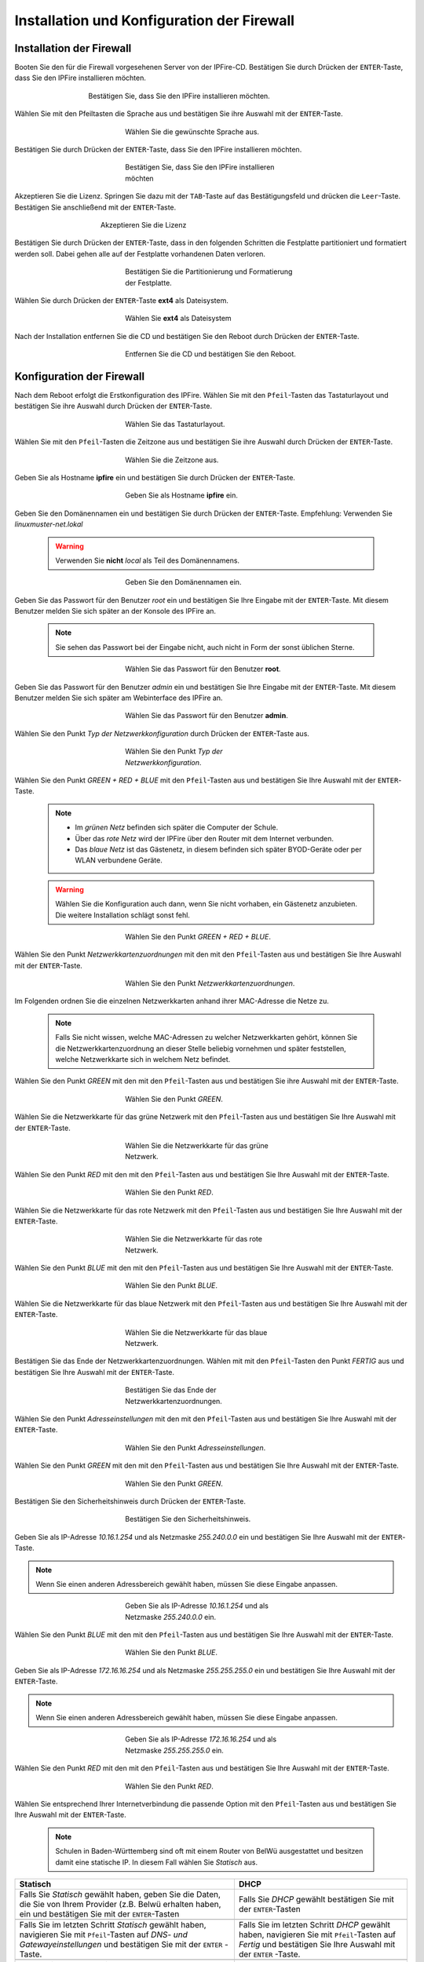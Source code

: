 Installation und Konfiguration der Firewall
===========================================

Installation der Firewall
-------------------------

Booten Sie den für die Firewall vorgesehenen Server von der IPFire-CD. Bestätigen Sie durch Drücken der ``ENTER``-Taste, dass Sie den IPFire installieren möchten.

.. figure:: media/firewall/010.png
   :width:  500px
   :align: center
   :alt: Schritt 1 der Installation der Firewall
   :figwidth: 500px

   Bestätigen Sie, dass Sie den IPFire installieren möchten.

Wählen Sie mit den Pfeiltasten die Sprache aus und bestätigen Sie ihre Auswahl mit der ``ENTER``-Taste.

.. figure:: media/firewall/020.png
   :width:  350px
   :align: center
   :alt: Schritt 2 der Installation der Firewall
   :figwidth: 350px

   Wählen Sie die gewünschte Sprache aus.

Bestätigen Sie durch Drücken der ``ENTER``-Taste, dass Sie den IPFire installieren möchten.

.. figure:: media/firewall/030.png
   :width:  350px
   :align: center
   :alt: Schritt 3 der Installation der Firewall
   :figwidth: 350px

   Bestätigen Sie, dass Sie den IPFire installieren möchten

Akzeptieren Sie die Lizenz. Springen Sie dazu mit der ``TAB``-Taste auf das Bestätigungsfeld und drücken die  ``Leer``-Taste. Bestätigen Sie anschließend mit der  ``ENTER``-Taste.

.. figure:: media/firewall/040.png
   :width:  450px
   :align: center
   :alt: Schritt 4 der Installation der Firewall
   :figwidth: 450px

   Akzeptieren Sie die Lizenz

Bestätigen Sie durch Drücken der ``ENTER``-Taste, dass in den folgenden Schritten die Festplatte partitioniert und formatiert werden soll. Dabei gehen alle auf der Festplatte vorhandenen Daten verloren.

.. figure:: media/firewall/050.png
   :width:  350px
   :align: center
   :alt: Schritt 5 der Installation der Firewall
   :figwidth: 350px

   Bestätigen Sie die Partitionierung und Formatierung der Festplatte.

Wählen Sie durch Drücken der ``ENTER``-Taste **ext4** als Dateisystem.

.. figure:: media/firewall/060.png
   :width:  350px
   :align: center
   :alt: Schritt 6 der Installation der Firewall
   :figwidth: 350px

   Wählen Sie **ext4** als Dateisystem

Nach der Installation entfernen Sie die CD und bestätigen Sie den Reboot durch Drücken der ``ENTER``-Taste.

.. figure:: media/firewall/070.png
   :width:  350px
   :align: center
   :alt: Schritt 7 der Installation der Firewall
   :figwidth: 350px

   Entfernen Sie die CD und bestätigen Sie den Reboot.

Konfiguration der Firewall
--------------------------

Nach dem Reboot erfolgt die Erstkonfiguration des IPFire. Wählen Sie mit den ``Pfeil``-Tasten das Tastaturlayout und bestätigen Sie ihre Auswahl durch Drücken der ``ENTER``-Taste.

.. figure:: media/firewall/080.png
   :width:  350px
   :align: center
   :alt: Schritt 1 der Erstkonfiguration der Firewall
   :figwidth: 350px

   Wählen Sie das Tastaturlayout.

Wählen Sie mit den ``Pfeil``-Tasten die Zeitzone aus und bestätigen Sie ihre Auswahl durch Drücken der ``ENTER``-Taste.

.. figure:: media/firewall/090.png
   :width:  350px
   :align: center
   :alt: Schritt 2 der Erstkonfiguration der Firewall
   :figwidth: 350px

   Wählen Sie die Zeitzone aus.

Geben Sie als Hostname **ipfire** ein und bestätigen Sie durch Drücken der ``ENTER``-Taste.

.. figure:: media/firewall/100.png
   :width:  350px
   :align: center
   :alt: Schritt 3 der Erstkonfiguration der Firewall
   :figwidth: 350px

   Geben Sie als Hostname **ipfire** ein.

Geben Sie den Domänennamen ein und bestätigen Sie durch Drücken der ``ENTER``-Taste. Empfehlung: Verwenden Sie `linuxmuster-net.lokal`

  .. warning::
   Verwenden Sie **nicht** `local` als Teil des Domänennamens.

.. figure:: media/firewall/110.png
   :width:  350px
   :align: center
   :alt: Schritt 4 der Erstkonfiguration der Firewall
   :figwidth: 350px

   Geben Sie den Domänennamen ein.

Geben Sie das Passwort für den Benutzer `root` ein und bestätigen Sie Ihre Eingabe mit der ``ENTER``-Taste. Mit diesem Benutzer melden Sie sich später an der Konsole des IPFire an.

  .. note::
   Sie sehen das Passwort bei der Eingabe nicht, auch nicht in Form der sonst üblichen Sterne.


.. figure:: media/firewall/120.png
   :width:  350px
   :align: center
   :alt: Schritt 5 der Erstkonfiguration der Firewall
   :figwidth: 350px

   Wählen Sie das Passwort für den Benutzer **root**.

Geben Sie das Passwort für den Benutzer `admin` ein und bestätigen Sie Ihre Eingabe mit der ``ENTER``-Taste. Mit diesem Benutzer melden Sie sich später am Webinterface des IPFire an.

.. figure:: media/firewall/130.png
   :width:  350px
   :align: center
   :alt: Schritt 6 der Erstkonfiguration der Firewall
   :figwidth: 350px

   Wählen Sie das Passwort für den Benutzer **admin**.

Wählen Sie den Punkt `Typ der Netzwerkkonfiguration` durch Drücken der ``ENTER``-Taste aus.

.. figure:: media/firewall/140.png
   :width:  350px
   :align: center
   :alt: Schritt 7 der Erstkonfiguration der Firewall
   :figwidth: 350px

   Wählen Sie den Punkt `Typ der Netzwerkkonfiguration`.

Wählen Sie den Punkt `GREEN + RED + BLUE` mit den ``Pfeil``-Tasten aus und bestätigen Sie Ihre Auswahl mit der ``ENTER``-Taste.

  .. note::
   - Im `grünen Netz` befinden sich später die Computer der Schule.
   - Über das `rote Netz` wird der IPFire über den Router mit dem Internet verbunden.
   - Das `blaue Netz` ist das Gästenetz, in diesem befinden sich später BYOD-Geräte oder per WLAN verbundene Geräte.

  .. warning::
   Wählen Sie die Konfiguration auch dann, wenn Sie nicht vorhaben, ein Gästenetz anzubieten. Die weitere Installation schlägt sonst fehl.

.. figure:: media/firewall/150.png
   :width:  350px
   :align: center
   :alt: Schritt 8 der Erstkonfiguration der Firewall
   :figwidth: 350px

   Wählen Sie den Punkt `GREEN + RED + BLUE`.

Wählen Sie  den Punkt `Netzwerkkartenzuordnungen` mit den mit den ``Pfeil``-Tasten  aus und bestätigen Sie Ihre Auswahl mit der ``ENTER``-Taste.

.. figure:: media/firewall/160.png
   :width:  350px
   :align: center
   :alt: Schritt 9 der Erstkonfiguration der Firewall
   :figwidth: 350px

   Wählen Sie den Punkt `Netzwerkkartenzuordnungen`.

Im Folgenden ordnen Sie die einzelnen Netzwerkkarten anhand ihrer MAC-Adresse die Netze zu.

  .. note::
   Falls Sie nicht wissen, welche MAC-Adressen zu welcher Netzwerkkarten gehört, können Sie die Netzwerkkartenzuordnung an dieser Stelle beliebig vornehmen und später feststellen, welche Netzwerkkarte sich in welchem Netz befindet.

Wählen Sie den Punkt `GREEN` mit den mit den ``Pfeil``-Tasten  aus und bestätigen Sie ihre Auswahl mit der ``ENTER``-Taste.

.. figure:: media/firewall/170.png
   :width:  350px
   :align: center
   :alt: Schritt 10 der Erstkonfiguration der Firewall
   :figwidth: 350px

   Wählen Sie den Punkt `GREEN`.

Wählen Sie die Netzwerkkarte für das grüne Netzwerk mit den ``Pfeil``-Tasten  aus und bestätigen Sie Ihre Auswahl mit der ``ENTER``-Taste.

.. figure:: media/firewall/180.png
   :width:  350px
   :align: center
   :alt: Schritt 11 der Erstkonfiguration der Firewall
   :figwidth: 350px

   Wählen Sie die Netzwerkkarte für das grüne Netzwerk.

Wählen Sie den Punkt `RED` mit den mit den ``Pfeil``-Tasten  aus und bestätigen Sie Ihre Auswahl mit der ``ENTER``-Taste.

.. figure:: media/firewall/190.png
   :width:  350px
   :align: center
   :alt: Schritt 12 der Erstkonfiguration der Firewall
   :figwidth: 350px

   Wählen Sie den Punkt `RED`.

Wählen Sie die Netzwerkkarte für das rote Netzwerk mit den ``Pfeil``-Tasten  aus und bestätigen Sie Ihre Auswahl mit der ``ENTER``-Taste.

.. figure:: media/firewall/200.png
   :width:  350px
   :align: center
   :alt: Schritt 13 der Erstkonfiguration der Firewall
   :figwidth: 350px

   Wählen Sie die Netzwerkkarte für das rote Netzwerk.

Wählen Sie den Punkt `BLUE` mit den mit den ``Pfeil``-Tasten  aus und bestätigen Sie Ihre Auswahl mit der ``ENTER``-Taste.

.. figure:: media/firewall/210.png
   :width:  350px
   :align: center
   :alt: Schritt 14 der Erstkonfiguration der Firewall
   :figwidth: 350px

   Wählen Sie den Punkt `BLUE`.

Wählen Sie die Netzwerkkarte für das blaue Netzwerk mit den ``Pfeil``-Tasten  aus und bestätigen Sie Ihre Auswahl mit der ``ENTER``-Taste.

.. figure:: media/firewall/220.png
   :width:  350px
   :align: center
   :alt: Schritt 15 der Erstkonfiguration der Firewall
   :figwidth: 350px

   Wählen Sie die Netzwerkkarte für das blaue Netzwerk.

Bestätigen Sie das Ende der Netzwerkkartenzuordnungen. Wählen mit mit den ``Pfeil``-Tasten den Punkt `FERTIG` aus und bestätigen Sie Ihre Auswahl mit der ``ENTER``-Taste.

.. figure:: media/firewall/230.png
   :width:  350px
   :align: center
   :alt: Schritt 16 der Erstkonfiguration der Firewall
   :figwidth: 350px

   Bestätigen Sie das Ende der Netzwerkkartenzuordnungen.

Wählen Sie  den Punkt `Adresseinstellungen` mit den mit den ``Pfeil``-Tasten  aus und bestätigen Sie Ihre Auswahl mit der ``ENTER``-Taste.

.. figure:: media/firewall/240.png
   :width:  350px
   :align: center
   :alt: Schritt 17 der Erstkonfiguration der Firewall
   :figwidth: 350px

   Wählen Sie den Punkt `Adresseinstellungen`.

Wählen Sie  den Punkt `GREEN` mit den mit den ``Pfeil``-Tasten  aus und bestätigen Sie Ihre Auswahl mit der ``ENTER``-Taste.

.. figure:: media/firewall/250.png
   :width:  350px
   :align: center
   :alt: Schritt 18 der Erstkonfiguration der Firewall
   :figwidth: 350px

   Wählen Sie den Punkt `GREEN`.

Bestätigen Sie den Sicherheitshinweis durch Drücken der ``ENTER``-Taste.

.. figure:: media/firewall/260.png
   :width:  350px
   :align: center
   :alt: Schritt 19 der Erstkonfiguration der Firewall
   :figwidth: 350px

   Bestätigen Sie den Sicherheitshinweis.

Geben Sie als IP-Adresse `10.16.1.254` und als Netzmaske `255.240.0.0` ein und bestätigen Sie Ihre Auswahl mit der ``ENTER``-Taste.

.. note::
  Wenn Sie einen anderen Adressbereich gewählt haben, müssen Sie diese Eingabe anpassen.

.. figure:: media/firewall/270.png
   :width:  350px
   :align: center
   :alt: Schritt 19 der Erstkonfiguration der Firewall
   :figwidth: 350px

   Geben Sie als IP-Adresse `10.16.1.254` und als Netzmaske `255.240.0.0` ein.

Wählen Sie  den Punkt `BLUE` mit den mit den ``Pfeil``-Tasten  aus und bestätigen Sie Ihre Auswahl mit der ``ENTER``-Taste.

.. figure:: media/firewall/280.png
   :width:  350px
   :align: center
   :alt: Schritt 18 der Erstkonfiguration der Firewall
   :figwidth: 350px

   Wählen Sie den Punkt `BLUE`.

Geben Sie als IP-Adresse `172.16.16.254` und als Netzmaske `255.255.255.0` ein und bestätigen Sie Ihre Auswahl mit der ``ENTER``-Taste.

.. note::
  Wenn Sie einen anderen Adressbereich gewählt haben, müssen Sie diese Eingabe anpassen.

.. figure:: media/firewall/290.png
   :width:  350px
   :align: center
   :alt: Schritt 19 der Erstkonfiguration der Firewall
   :figwidth: 350px

   Geben Sie als IP-Adresse `172.16.16.254` und als Netzmaske `255.255.255.0` ein.

Wählen Sie den Punkt `RED` mit den mit den ``Pfeil``-Tasten  aus und bestätigen Sie Ihre Auswahl mit der ``ENTER``-Taste.

.. figure:: media/firewall/300.png
   :width:  350px
   :align: center
   :alt: Schritt 20 der Erstkonfiguration der Firewall
   :figwidth: 350px

   Wählen Sie den Punkt `RED`.

Wählen Sie entsprechend Ihrer Internetverbindung die passende Option mit den ``Pfeil``-Tasten  aus und bestätigen Sie Ihre Auswahl mit der ``ENTER``-Taste.

  .. note::
   Schulen in Baden-Württemberg sind oft mit einem Router von BelWü ausgestattet und besitzen damit eine statische IP. In diesem Fall wählen Sie `Statisch` aus.

.. |STAT1| image:: media/firewall/310.png
   :width:  290px
   :align: middle
   :alt: Schritt 21a der Erstkonfiguration der Firewall

.. |STAT2| image:: media/firewall/340.png
   :width:  290px
   :align: middle
   :alt: Schritt 22a der Erstkonfiguration der Firewall

.. |STAT3| image:: media/firewall/350.png
   :width:  290px
   :align: middle
   :alt: Schritt 23a der Erstkonfiguration der Firewall

.. |DHCP1| image:: media/firewall/320.png
   :width:  290px
   :align: middle
   :alt: Schritt 21b der Erstkonfiguration der Firewall

.. |DHCP2| image:: media/firewall/330.png
   :width:  290px
   :align: middle
   :alt: Schritt 22b der Erstkonfiguration der Firewall


+---------------------------------------------------+--------------------------------------------------------+
| Statisch                                          | DHCP                                                   |
+===================================================+========================================================+
| Falls Sie `Statisch` gewählt haben, geben Sie die | Falls Sie `DHCP` gewählt bestätigen Sie mit            |
| Daten, die Sie von Ihrem Provider (z.B. Belwü     | der ``ENTER``-Tasten                                   |
| erhalten haben, ein und bestätigen Sie mit der    |                                                        |
| ``ENTER``-Tasten                                  |                                                        |
+---------------------------------------------------+--------------------------------------------------------+
| |STAT1|                                           | |DHCP1|                                                |
+---------------------------------------------------+--------------------------------------------------------+
| Falls Sie im letzten Schritt `Statisch` gewählt   | Falls Sie im letzten Schritt `DHCP` gewählt            |
| haben, navigieren Sie mit ``Pfeil``-Tasten auf    | haben, navigieren Sie mit ``Pfeil``-Tasten auf         |
| `DNS- und Gatewayeinstellungen` und bestätigen    | `Fertig` und bestätigen Sie Ihre Auswahl mit der       |
| Sie mit der ``ENTER`` -Taste.                     | ``ENTER`` -Taste.                                      |
+---------------------------------------------------+--------------------------------------------------------+
| |STAT2|                                           | |DHCP2|                                                |
+---------------------------------------------------+--------------------------------------------------------+
| Geben Sie nun Ihren `primären` und `sekundären`   | Fahren Sie bitte nach der Tabelle fort.                |
| DNS sowie das Standard-Gateway ein und            |                                                        |
| bestätigen Sie Ihre Eingabe mit der ``ENTER``-    |                                                        |
| Taste.                                            |                                                        |
+---------------------------------------------------+--------------------------------------------------------+
| |STAT3|                                           |                                                        |
+---------------------------------------------------+--------------------------------------------------------+
| Navigieren Sie mit ``Pfeil``-Tasten auf `Fertig`  |                                                        |
| und bestätigen Sie Ihre Auswahl mit der ``ENTER``-|                                                        |
| Taste.                                            |                                                        |
+---------------------------------------------------+--------------------------------------------------------+
| |DHCP2|                                           |                                                        |
+---------------------------------------------------+--------------------------------------------------------+

Aktivieren Sie **nicht** den DHCP-Dienst für das grüne Netzwerk, diese Funktionalität übernimmt der der linuxmuster.net-Server selbst. Navigieren Sie mit den ``Pfeil``-Tasten auf die Schaltfläche `OK` und bestätigen Sie Ihre Auswahl mit der ``ENTER``-Taste.

.. figure:: media/firewall/360.png
   :width:  350px
   :align: center
   :alt: Schritt 24 der Erstkonfiguration der Firewall
   :figwidth: 350px

   Aktivieren Sie **nicht** den DHCP-Dienst.

Bestätigen Sie das Ende des Setups mit der `ENTER`-Taste.

.. figure:: media/firewall/370.png
   :width:  350px
   :align: center
   :alt: Schritt 25 der Erstkonfiguration der Firewall
   :figwidth: 350px

   Bestätigen Sie das Ende des Setups.


Zuordnen der Netze zu den Netzwerkkarten
-----------------------------------------
Falls Sie während des Setup nicht sicher waren, welche Netzwerkkarte sich in welchem Netz befindet erfolgt nun die Zuordnung. Anderenfalls fahren Sie bitte mit dem :ref:`ssh-config-label` fort.

Zuordnen der Netzwerkkarte zum grünen Netz
``````````````````````````````````````````
Verbinden Sie eine der drei Netzwerkkarten mit einem Switch. Im Folgenden wird geprüft, ob diese Netzwetzwerkkarte dem grünen Netz zugeordnet ist. Verbinden Sie als nächstes einen Computer Ihrer Wahl mit diesem Switch und geben Sie dem Computer eine feste IP. Sie benötigen dazu folgende Daten:

.. note::
  Wenn Sie einen anderen Adressbereich gewählt haben, müssen Sie diese Eingabe anpassen.

* IP: `10.16.1.2`
* Netzmaske: `255.240.0.0`
* Gateway: `10.16.1.254`

.. note::
     An diesen Switch dürfen während des Testens keine weiteren Geräte angeschlossen sein.

Pingen Sie nun auf die IP `10.16.1.254`. Erhalten Sie eine Antwort befindet sich diese Netzwerkkarte im grünen Netz. Fahren Sie in diesem Fall mit der :ref:`red-network` fort.

Erhalten Sie keine Antwort, ziehen Sie das Kabel aus der 1. Netzwerkkarte des IPFires ab und stecken Sie es in die zweite.
Pingen Sie erneut auf die IP `10.16.1.254`. Erhalten Sie eine Antwort befindet sich diese Netzwerkkarte im grünen Netz. Fahren Sie in diesem Fall mit :ref:`red-network` fort.

Erhalten Sie keine Antwort, ziehen Sie das Kabel aus der 2. Netzwerkkarte ab und stecken Sie es in die dritte.
Testen Sie dies sicherheitshalber, indem Sie erneut auf die IP `10.16.1.254` pingen. Sie erhalten nun eine Antwort.

.. _red-network:

Zuordnen der Netzwerkkarte zum roten Netz
`````````````````````````````````````````
Melden Sie sich mit dem Benutzer `root` und dem von Ihnen gewählten Passwort an der Konsole des IPFire an.

.. code-block:: console

  ipfire login: root
  Password:

.. note::
   Sie sehen das Passwort bei der Eingabe nicht, auch nicht in Form der sonst üblichen Sterne.

Verbinden Sie nun eine der beiden noch nicht angeschlossenen Netzwerkkarten mit Ihrem Router. Starten Sie danach das Netzwerk neu.

.. code-block:: console

  [root@ipfire ~]:# /etc/init.d/network restart

Bringen Sie danach die Paketlisten auf den neuesten Stand, um die Verbindung zum Internet zur Prüfen.

.. code-block:: console

  [root@ipfire ~]:# pakfire update

Wird der Befehl ohne Rückmeldung ausgeführt, befindet sich die Netzwerkkarte im roten Netz (und somit die dritte noch nicht verkabelte im blauen Netz, die belassen sie auch vorerst so). Fahren Sie mit dem :ref:`ssh-config-label` fort.
Gibt der Befehl

.. code-block:: console

  [root@ipfire ~]:# pakfire update
  PAKFIRE ERROR: You need to be online to run pakfire!

zurück befindet sich die Netzwerkkarte im blauen Netz.
Verbinden Sie in diesem Fall die verbleibende dritte Netzwerkkarte mit Ihrem Router und führen danach den Befehl

.. code-block:: console

  [root@ipfire ~]:# /etc/init.d/network restart

erneut aus. Die „blaue Netzwerkkarte“ bleibt vorerst unverkabelt.

.. _ssh-config-label:

Anpassen der SSH-Konfiguration
------------------------------
Damit der linuxmuster.net-Server bei der Installation auf den IPFire zugreifen kann, muss der SSH-Server aktiviert werden. Die ist auf zwei alternativen Wegen möglich: auf der :ref:`Konsole <ssh-config-console-label>` des IPFire oder im :ref:`Webinterface <ssh-config-webinterface-label>` des IPFire. Beide Wege sind gleichwertig.

.. _ssh-config-webinterface-label:

Konfiguration über das Webinterface
```````````````````````````````````
Öffnen Sie in dem an den Switch angeschlossenen Computer einen Browser und rufen die Adresse https://10.16.1.254:444 auf. Akzeptieren Sie den Sicherheitshinweis, in dem Sie zunächst auf ``Ich kenne das Risiko`` klicken.

.. note::
  Je nach Browser könne die folgenden Bilder variieren. Hier wurde der Firefox verwendet.

.. figure:: media/firewall/450.png
   :width:  350px
   :align: center
   :alt: Schritt 26 der Erstkonfiguration der Firewall
   :figwidth: 350px

   Rufen Sie die Adresse `https://10.16.1.254:444 <https://10.16.1.254:444>`_ auf und akzeptieren Sie den Sicherheitshinweis.

Klicken Sie auf ``Ausnahme hinzufügen``.

.. figure:: media/firewall/460.png
   :width:  350px
   :align: center
   :alt: Schritt 27 der Erstkonfiguration der Firewall
   :figwidth: 350px

   Klicken Sie auf ``Ausnahme hinzufügen``.

Klicken Sie auf ``Sicherheits-Ausnahme bestätigen``.

.. figure:: media/firewall/470.png
   :width:  350px
   :align: center
   :alt: Schritt 27 der Erstkonfiguration der Firewall
   :figwidth: 350px

   Klicken Sie auf ``Sicherheits-Ausnahme bestätigen``

Melden Sie sich mit dem Benutzer `admin` und dem von Ihnen gewählten Passwort an.

.. figure:: media/firewall/480.png
   :width:  350px
   :align: center
   :alt: Schritt 28 der Erstkonfiguration der Firewall
   :figwidth: 350px

   Geben Sie Ihre Anmeldedaten ein.

Klicken Sie unter ``System`` auf ``SSH-Zugriff``.

.. figure:: media/firewall/490.png
   :width:  550px
   :align: center
   :alt: Schritt 29 der Erstkonfiguration der Firewall
   :figwidth: 550px

   Klicken Sie unter ``System`` auf ``SSH-Zugriff``.

Setzen Sie zusätzlich Haken bei

 - SSH-Zugriff
 - Authentifizierung auf Basis öffentlicher Schlüssel zulassen

und bestätigen Sie Ihre Auswahl durch Klicken auf die Schaltfläche ``Speichern``.

 .. figure:: media/firewall/500.png
   :width:  550px
   :align: center
   :alt: Schritt 30 der Erstkonfiguration der Firewall
   :figwidth: 550px

   Erlauben sie den SSH-Zugriff sowie die Authentifizierung auf Basis öffentlicher Schlüssel

.. note::
  Werden in der Weboberfläche des IPFire Aktualisierungen gemeldet, spielen Sie diese bitte **nicht** ein. Nutzen Sie stattdessen nach der Installation des linuxmuster.net-Servers den Befehl ``linuxmuster-ipfire --upgrade``. So ist sichergestellt, dass die Version des IPFires mit der Version des linuxmuster.net-Servers kompatibel sind. Siehe dazu auch :doc:`Aktualisierung der Firewall IPFire <../../howtos/keep-lmn-uptodate/2-update-ipfire/>`

Fahren Sie nun mit der :ref:`Konfiguration des Proxys <proxy-config-label>` fort.


..
   review t.kuechel


.. _ssh-config-console-label:

Konfiguration über die Konsole
```````````````````````````````
Melden Sie sich an der Konsole mit dem Benutzer ``root`` und dem von Ihnen vergebenen Passwort an.
Bearbeiten Sie die Datei ``/var/ipfire/remote/settings`` mit dem Editor ``vi``, sodass diese den folgenden Inhalt hat. Die letzte Zeile muss nicht angepasst werden.

.. code::

    ENABLE_SSH_KEYS=on
    ENABLE_SSH_PROTOCOLL1=off
    ENABLE_SSH_PASSWORDS=on
    ENABLE_SSH_PORTFW=off
    ENABLE_SSH=on
    __CGI__=CGI=HASH(0x840b7a0)


Außerdem legt man mit den Befehlen

.. code::

   [root@ipfire ~]:# touch /var/ipfire/remote/enablessh
   [root@ipfire ~]:# chown nobody:nobody /var/ipfire/remote/enablessh

die Datei ``enablessh`` an, damit der SSH-Dienst gestartet werden kann. Der Befehl

.. code::

   [root@ipfire ~]:# /etc/rc.d/init.d/sshd restart

startet den Dienst schließlich, was auf der Konsole mit einem [OK] quittiert wird.

.. figure:: media/firewall/510.png
   :width:  550px
   :align: center
   :alt: Schritt 31 der Erstkonfiguration der Firewall
   :figwidth: 550px

   Starten Sie den SSH-Dienst neu.

Fahren Sie nun mit der :ref:`Konfiguration des Proxys <proxy-config-label>` fort.

.. _proxy-config-label:

Proxy-Zugriff für den Server aktivieren
----------------------------------------
Der linuxmuster.net-Server darf uneingeschränkt auf das Internet zugreifen. Hierzu muss der Webproxy konfiguriert werden, es gibt wieder zwei gleichwertige Alternativen: :ref:`Webinterface <proxy-config-webinterface-label>` oder :ref:`Konsole <proxy-config-console-label>`.

.. _proxy-config-webinterface-label:

Konfiguration über das Webinterface
````````````````````````````````````
Öffnen Sie in dem an den Switch angeschlossenen Computer einen Browser und rufen die Adresse `https://10.16.1.254:444` auf. Akzeptieren Sie den Sicherheitshinweis, in dem Sie zunächst auf ``Ich kenne das Risiko`` klicken.

.. note::
  Je nach Browser könne die folgenden Bilder variieren. Hier wurde der Firefox verwendet.

.. figure:: media/firewall/450.png
   :width:  350px
   :align: center
   :alt: Schritt 26 der Erstkonfiguration der Firewall
   :figwidth: 350px

   Rufen Sie die Adresse `https://10.16.1.254:444` auf und akzeptieren Sie den Sicherheitshinweis.

Klicken Sie auf ``Ausnahme hinzufügen``.

.. figure:: media/firewall/460.png
   :width:  350px
   :align: center
   :alt: Schritt 27 der Erstkonfiguration der Firewall
   :figwidth: 350px

   Klicken Sie auf ``Ausnahme hinzufügen``.

Klicken Sie auf ``Sicherheits-Ausnahme bestätigen``.

.. figure:: media/firewall/470.png
   :width:  350px
   :align: center
   :alt: Schritt 27 der Erstkonfiguration der Firewall
   :figwidth: 350px

   Klicken Sie auf ``Sicherheits-Ausnahme bestätigen``

Melden Sie sich mit dem Benutzer `admin` und dem von Ihnen gewählten Passwort an.

.. figure:: media/firewall/480.png
   :width:  350px
   :align: center
   :alt: Schritt 28 der Erstkonfiguration der Firewall
   :figwidth: 350px

   Geben Sie Ihre Anmeldedaten ein.

Klicken Sie unter ``Netzwerk`` auf ``Web-Proxy``.

.. figure:: media/firewall/520.png
   :width:  350px
   :align: center
   :alt: Schritt 28 der Erstkonfiguration der Firewall
   :figwidth: 350px

   Klicken Sie unter ``Netzwerk`` auf ``Web-Proxy``.

Tragen Sie im Abschnitt Netzwerkbasierte Zugriffskontrolle im Eingabefeld unterhalb von ``Uneingeschränkte IP-Adressen (eine pro Zeile)``: die IP-Adresse des Servers also ``10.16.1.1`` ein. Betätigen Sie danach die Schaltfläche Speichern und Neustart auf der Seite unten.

.. figure:: media/firewall/530.png
   :width:  350px
   :align: center
   :alt: Schritt 28 der Erstkonfiguration der Firewall
   :figwidth: 350px

   Gestatten Sie dem Server uneingeschränkten Zugriff auf das Internet.

.. note::
  Werden in der Weboberfläche des IPFire Aktualisierungen gemeldet, spielen Sie diese bitte **nicht** ein. Nutzen Sie stattdessen nach der Installation des linuxmuster.net-Servers den Befehl ``linuxmuster-ipfire --upgrade``. So ist sichergestellt, dass die Version des IPFires mit der Version des linuxmuster.net-Server kompatibel sind. Siehe dazu auch :doc:`Aktualisierung der Firewall IPFire <../../howtos/keep-lmn-uptodate/2-update-ipfire/>`

Fahren Sie nun mit der :ref:`Installation des Servers <server-install-label>` fort.

.. _proxy-config-console-label:

Konfiguration über die Konsole
```````````````````````````````
Zunächst wird ein neuer Ordner ``acls`` angelegt und dessen recht angepasst.

.. code::

    [root@ipfire ~]:# mkdir /var/ipfire/proxy/advanced/acls
    [root@ipfire ~]:# chown nobody:nobody /var/ipfire/proxy/advanced/acls

In diesem Ordner wird die Datei ``src_unrestricted_ip.acl`` erzeugt und ihre Rechte angepasst.

.. code::

    [root@ipfire ~]:# touch /var/ipfire/proxy/advanced/acls/src_unrestricted_ip.acl
    [root@ipfire ~]:# chown nobody:nobody /var/ipfire/proxy/advanced/acls/src_unrestricted_ip.acl

In die erstellte Datei mit dem Editor ``vi`` die IP des Servers eingetragen.

.. note::
  Wenn Sie einen anderen Adressbereich gewählt haben, müssen Sie diese Eingabe anpassen.

.. code::

    10.16.1.1

Abschließend wird Webproxy-Dienst neu gestartet.

.. code::

    [root@ipfire ~]:# /etc/rc.d/init.d/squid restart

Bei Erfolg wieder keinerlei Ausgabe erzeugt.

.. note::
  Werden in der Weboberfläche des IPFire Aktualisierungen gemeldet, spielen Sie diese bitte **nicht** ein. Nutzen Sie stattdessen nach der Installation des linuxmuster.net-Servers den Befehl ``linuxmuster-ipfire --upgrade``. So ist sichergestellt, dass die Version des IPFires mit der Version des linuxmuster.net-Server kompatibel sind. Siehe dazu auch :doc:`Aktualisierung der Firewall IPFire <../../howtos/keep-lmn-uptodate/2-update-ipfire/>`

Fahren Sie nun mit der :ref:`Installation des Servers <server-install-label>` fort.